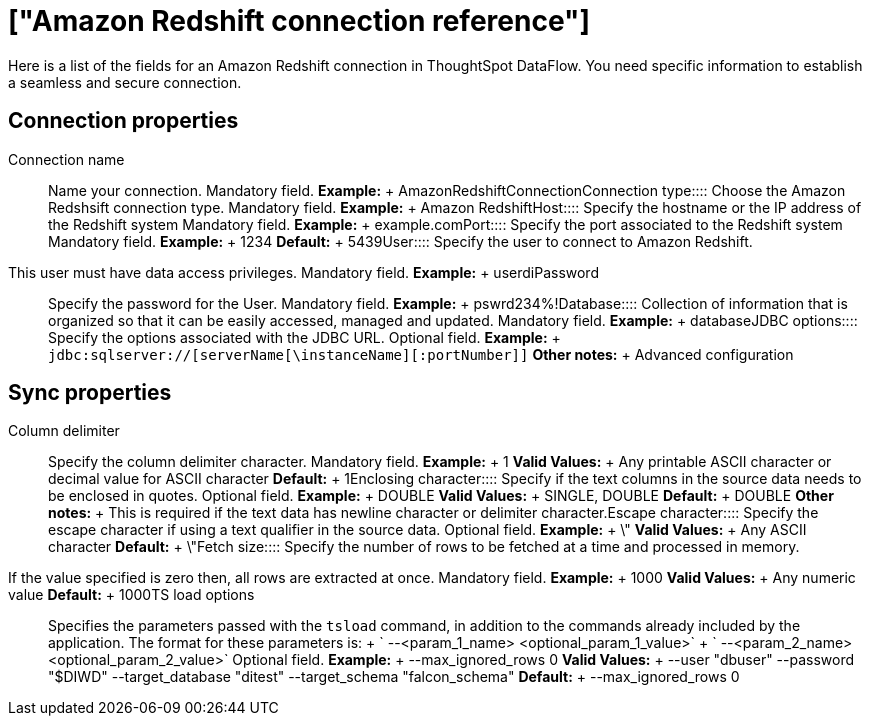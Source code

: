 = ["Amazon Redshift connection reference"]
:last_updated: 06/19/2020
:permalink: /:collection/:path.html
:sidebar: mydoc_sidebar
:summary: Learn about the fields used to create an Amazon Redshift connection with ThoughtSpot DataFlow.

Here is a list of the fields for an Amazon Redshift connection in ThoughtSpot DataFlow.
You need specific information to establish a seamless and secure connection.

== Connection properties
+++<dlentry id="dataflow-amazon-redshift-conn-connection-name">+++Connection name:::: Name your connection. Mandatory field. *Example:* + AmazonRedshiftConnection+++</dlentry>++++++<dlentry id="dataflow-amazon-redshift-conn-connection-type">+++Connection type:::: Choose the Amazon Redshsift connection type. Mandatory field. *Example:* + Amazon Redshift+++</dlentry>++++++<dlentry id="dataflow-amazon-redshift-conn-host">+++Host:::: Specify the hostname or the IP address of the Redshift system Mandatory field. *Example:* + example.com+++</dlentry>++++++<dlentry id="dataflow-amazon-redshift-conn-port">+++Port:::: Specify the port associated to the Redshift system Mandatory field. *Example:* + 1234 *Default:* + 5439+++</dlentry>++++++<dlentry id="dataflow-amazon-redshift-conn-user">+++User::::
Specify the user to connect to Amazon Redshift.
This user must have data access privileges. Mandatory field. *Example:* + userdi+++</dlentry>++++++<dlentry id="dataflow-amazon-redshift-conn-password">+++Password:::: Specify the password for the User. Mandatory field. *Example:* + pswrd234%!+++</dlentry>++++++<dlentry id="dataflow-amazon-redshift-conn-database">+++Database:::: Collection of information that is organized so that it can be easily accessed, managed and updated. Mandatory field. *Example:* + database+++</dlentry>++++++<dlentry id="dataflow-amazon-redshift-conn-jdbc-options">+++JDBC options:::: Specify the options associated with the JDBC URL. Optional field. *Example:* + `jdbc:sqlserver://[serverName[\instanceName][:portNumber]]` *Other notes:* + Advanced configuration+++</dlentry>+++

== Sync properties
+++<dlentry id="dataflow-amazon-redshift-sync-column-delimiter">+++Column delimiter:::: Specify the column delimiter character. Mandatory field. *Example:* + 1 *Valid Values:* + Any printable ASCII character or decimal value for ASCII character *Default:* + 1+++</dlentry>++++++<dlentry id="dataflow-amazon-redshift-sync-enclosing-character">+++Enclosing character:::: Specify if the text columns in the source data needs to be enclosed in quotes. Optional field. *Example:* + DOUBLE *Valid Values:* + SINGLE, DOUBLE *Default:* + DOUBLE *Other notes:* + This is required if the text data has newline character or delimiter character.+++</dlentry>++++++<dlentry id="dataflow-amazon-redshift-sync-escape-character">+++Escape character:::: Specify the escape character if using a text qualifier in the source data. Optional field. *Example:* + \" *Valid Values:* + Any ASCII character *Default:* + \"+++</dlentry>++++++<dlentry id="dataflow-amazon-redshift-sync-fetch-size">+++Fetch size::::
Specify the number of rows to be fetched at a time and processed in memory.
If the value specified is zero then, all rows are extracted at once. Mandatory field. *Example:* + 1000 *Valid Values:* + Any numeric value *Default:* + 1000+++</dlentry>++++++<dlentry id="dataflow-amazon-redshift-sync-ts-load-options">+++TS load options::::
Specifies the parameters passed with the `tsload` command, in addition to the commands already included by the application.
The format for these parameters is: + ` --<param_1_name> <optional_param_1_value>` + ` --<param_2_name> <optional_param_2_value>` Optional field. *Example:* + --max_ignored_rows 0 *Valid Values:* + --user "dbuser" --password "$DIWD" --target_database "ditest" --target_schema "falcon_schema" *Default:* + --max_ignored_rows 0+++</dlentry>+++
